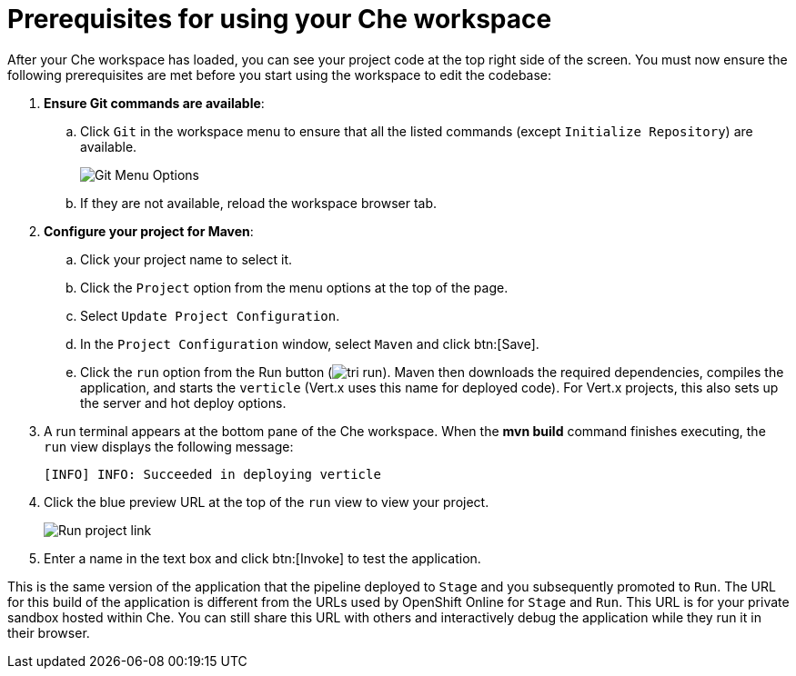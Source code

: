 [#prerequisites_che_workspace-{context}]
= Prerequisites for using your Che workspace

After your Che workspace has loaded, you can see your project code at the top right side of the screen. You must now ensure the following prerequisites are met before you start using the workspace to edit the codebase:

. *Ensure Git commands are available*:
.. Click `Git` in the workspace menu to ensure that all the listed commands (except `Initialize Repository`) are available.
+
image::git_menu.png[Git Menu Options]
+
.. If they are not available, reload the workspace browser tab.

. *Configure your project for Maven*:
.. Click your project name to select it.
.. Click the `Project` option from the menu options at the top of the page.
.. Select `Update Project Configuration`.
+
// for hello-world
ifeval::["{context}" == "hello-world"]
image::hw_config_maven.png[Configure Maven]
endif::[]
// for importing-existing-project
ifeval::["{context}" == "importing-existing-project"]
image::imp_config_maven.png[Configure Maven]
endif::[]
// end of conditions
+
.. In the `Project Configuration` window, select `Maven` and click btn:[Save].
.. Click the `run` option from the Run button (image:tri_run.png[title="Run button"]). Maven then downloads the required dependencies, compiles the application, and starts the `verticle` (Vert.x uses this name for deployed code). For Vert.x projects, this also sets up the server and hot deploy options.
. A run terminal appears at the bottom pane of the Che workspace. When the *mvn build* command finishes executing, the `run` view displays the following message:
+
----
[INFO] INFO: Succeeded in deploying verticle
----
+
. Click the blue preview URL at the top of the `run` view to view your project.
+
image::run_proj.png[Run project link]
+
. Enter a name in the text box and click btn:[Invoke] to test the application.
+
// for hello-world
ifeval::["{context}" == "hello-world"]
image::hello_john.png[Testing the application]
endif::[]
// for importing-existing-project
ifeval::["{context}" == "importing-existing-project"]
image::aloha_john.png[Testing the application]
endif::[]
// end of conditions

This is the same version of the application that the pipeline deployed to `Stage` and you subsequently promoted to `Run`. The URL for this build of the application is different from the URLs used by OpenShift Online for `Stage` and `Run`. This URL is for your private sandbox hosted within Che. You can still share this URL with others and interactively debug the application while they run it in their browser.
